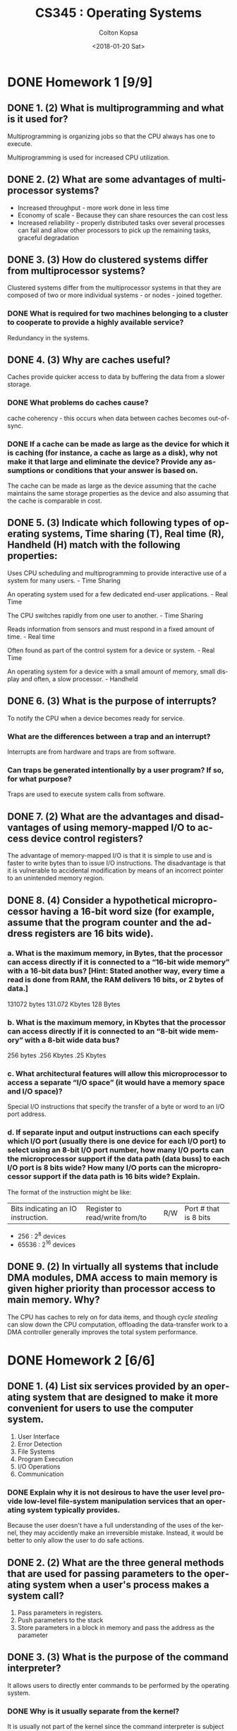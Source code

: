 #+OPTIONS: ':nil *:t -:t ::t <:t H:3 \n:nil ^:t arch:headline author:t
#+OPTIONS: broken-links:nil c:nil creator:nil d:(not "LOGBOOK") date:t e:t
#+OPTIONS: email:nil f:t inline:t num:t p:nil pri:nil prop:nil stat:t tags:t
#+OPTIONS: tasks:t tex:t timestamp:t title:t toc:t todo:t |:t
#+TITLE: CS345 : Operating Systems
#+DATE: <2018-01-20 Sat>
#+AUTHOR: Colton Kopsa
#+EMAIL: Aghbac@Aghbac.local
#+LANGUAGE: en
#+SELECT_TAGS: export
#+EXCLUDE_TAGS: noexport
#+CREATOR: Emacs 25.3.1 (Org mode 9.1.6)

* DONE Homework 1 [9/9]
  CLOSED: [2018-01-20 Sat 11:41]
** DONE 1. (2) What is multiprogramming and what is it used for?
   CLOSED: [2018-01-08 Mon 11:56]
   Multiprogramming is organizing jobs so that the CPU always has one to execute.

   Multiprogramming is used for increased CPU utilization.
** DONE 2. (2) What are some advantages of multiprocessor systems?
   CLOSED: [2018-01-08 Mon 11:46]
   - Increased throughput - more work done in less time
   - Economy of scale - Because they can share resources the can cost less
   - Increased reliability - properly distributed tasks over several processes
     can fail and allow other processors to pick up the remaining tasks,
     graceful degradation
** DONE 3. (3) How do clustered systems differ from multiprocessor systems?
   CLOSED: [2018-01-08 Mon 11:56]
   Clustered systems differ from the multiprocessor systems in that they are
   composed of two or more individual systems - or nodes - joined together.
*** DONE What is required for two machines belonging to a cluster to cooperate to provide a highly available service?
    CLOSED: [2018-01-08 Mon 11:56]
    Redundancy in the systems.
** DONE 4. (3) Why are caches useful?
   CLOSED: [2018-01-08 Mon 15:04]
   Caches provide quicker access to data by buffering the data from a slower
   storage.
*** DONE What problems do caches cause?
    CLOSED: [2018-01-08 Mon 15:04]
    cache coherency - this occurs when data between caches becomes out-of-sync.
*** DONE If a cache can be made as large as the device for which it is caching (for instance, a cache as large as a disk), why not make it that large and eliminate the device? Provide any assumptions or conditions that your answer is based on.
    CLOSED: [2018-01-08 Mon 15:04]
    The cache can be made as large as the device assuming that the cache
    maintains the same storage properties as the device and also assuming that
    the cache is comparable in cost.
** DONE 5. (3) Indicate which following types of operating systems, Time sharing (T), Real time (R), Handheld (H) match with the following properties:
   CLOSED: [2018-01-10 Wed 11:49]
   Uses CPU scheduling and multiprogramming to provide interactive use of a
   system for many users. - Time Sharing

   An operating system used for a few dedicated end-user applications. - Real Time

   The CPU switches rapidly from one user to another. - Time Sharing

   Reads information from sensors and must respond in a fixed amount of time. -
   Real time

   Often found as part of the control system for a device or system. - Real Time
   
   An operating system for a device with a small amount of memory, small
   display and often, a slow processor. - Handheld
** DONE 6. (3) What is the purpose of interrupts?
   CLOSED: [2018-01-10 Wed 11:34]
   To notify the CPU when a device becomes ready for service. 
*** What are the differences between a trap and an interrupt?
    Interrupts are from hardware and traps are from software.
*** Can traps be generated intentionally by a user program? If so, for what purpose?
    Traps are used to execute system calls from software.
** DONE 7. (2) What are the advantages and disadvantages of using memory-mapped I/O to access device control registers?
   CLOSED: [2018-01-10 Wed 11:19]
   The advantage of memory-mapped I/O is that it is simple to use and is faster
   to write bytes than to issue I/O instructions. The disadvantage is that it
   is vulnerable to accidental modification by means of an incorrect pointer to
   an unintended memory region.
** DONE 8. (4) Consider a hypothetical microprocessor having a 16-bit word size (for example, assume that the program counter and the address registers are 16 bits wide).
   CLOSED: [2018-01-17 Wed 15:00]
*** a. What is the maximum memory, in Bytes, that the processor can access directly if it is connected to a “16-bit wide memory” with a 16-bit data bus? [Hint: Stated another way, every time a read is done from RAM, the RAM delivers 16 bits, or 2 bytes of data.]
    131072 bytes
    131.072 Kbytes
    128 Bytes
*** b. What is the maximum memory, in Kbytes that the processor can access directly if it is connected to an “8-bit wide memory” with a 8-bit wide data bus?
    256 bytes
    .256 Kbytes
    .25 Kbytes
*** c. What architectural features will allow this microprocessor to access a separate “I/O space” (it would have a memory space and I/O space)?
    Special I/O instructions that specify the transfer of a byte or word to an
    I/O port address.
*** d. If separate input and output instructions can each specify which I/O port (usually there is one device for each I/O port) to select using an 8-bit I/O port number, how many I/O ports can the microprocessor support if the data path (data buss) to each I/O port is 8 bits wide? How many I/O ports can the microprocessor support if the data path is 16 bits wide? Explain.
    The format of the instruction might be like:
    | Bits indicating an IO instruction. | Register to read/write from/to | R/W | Port # that is 8 bits |
    - 256 : 2^8 devices
    - 65536 : 2^16 devices
** DONE 9. (2) In virtually all systems that include DMA modules, DMA access to main memory is given higher priority than processor access to main memory. Why?
   CLOSED: [2018-01-10 Wed 11:37]
   The CPU has caches to rely on for data items, and though /cycle stealing/
   can slow down the CPU computation, offloading the data-transfer work to a
   DMA controller generally improves the total system performance.
* DONE Homework 2 [6/6]
  CLOSED: [2018-01-22 Mon 11:35] DEADLINE: <2018-01-22 Mon>
** DONE 1.	(4) List six services provided by an operating system that are designed to make it more convenient for users to use the computer system.
   CLOSED: [2018-01-22 Mon 11:35]
   1. User Interface
   2. Error Detection
   3. File Systems
   4. Program Execution
   5. I/O Operations
   6. Communication
*** DONE Explain why it is not desirous to have the user level provide low-level file-system manipulation services that an operating system typically provides.
    CLOSED: [2018-01-19 Fri 15:14]
    Because the user doesn't have a full understanding of the uses of the
    kernel, they may accidently make an irreversible mistake. Instead, it would
    be better to only allow the user to do safe actions.
** DONE 2.	(2) What are the three general methods that are used for passing parameters to the operating system when a user's process makes a system call?
   CLOSED: [2018-01-19 Fri 14:59]
   1. Pass parameters in registers.
   2. Push parameters to the stack
   3. Store parameters in a block in memory and pass the address as the parameter
** DONE 3.	(3) What is the purpose of the command interpreter?
   CLOSED: [2018-01-19 Fri 14:55]
   It allows users to directly enter commands to be performed by the operating
   system.
*** DONE Why is it usually separate from the kernel?
    CLOSED: [2018-01-19 Fri 14:55]
    It is usually not part of the kernel since the command interpreter is
    subject to changes.
*** DONE Would it be possible for the user to develop a new command interpreter using the system-call interface provided by the operating system?
    CLOSED: [2018-01-19 Fri 14:56]
    Because you can create and manage processes and communicate between things
    from system calls, you could definitely make a new command interpreter.
    
** DONE 4.	(3) What are the two models of interprocess communication?
   CLOSED: [2018-01-19 Fri 14:47]
   Shared Memory and Message Passing
*** DONE What are the strengths and weaknesses of the two approaches?
    CLOSED: [2018-01-19 Fri 14:47]
    Message passing is useful for exchanging smaller amounts of data, because no
    conflicts need be avoided. It is also easier to implement. However, it is
    slow and is for smaller data exchanges.

    Shared Memory has the speed and size of main memory; however, it has
    problems relating to security and synchronization.
** DONE 5.	(4.5) What are the advantages of the microkernel approach to system design?
   CLOSED: [2018-01-19 Fri 14:49]
   It is smaller and easier to manage.
*** DONE How do user programs and system services interact in a microkernel architecture?
    CLOSED: [2018-01-19 Fri 14:48]
    Message passing
*** DONE What are the disadvantages of using the microkernel approach?
    CLOSED: [2018-01-19 Fri 14:48]
    The performance of mircokernels can suffer due to increased system-function
    overhead.
** DONE 6.	(2.5) What is the purpose of system calls, and how do system calls relate to the OS and to the concept of dual-mode (kernel mode and user mode) operation?
   CLOSED: [2018-01-22 Mon 11:35]
   System calls provide the means for a user program to ask the operating system
   to perform tasks reserved for the operating system on the user program’s
   behalf. When a system call is made this utilizes the dual mode of the
   operating system by switching from user mode to kernel mode.
   
* DONE Reading Chapter 3
  CLOSED: [2018-01-22 Mon 11:24] DEADLINE: <2018-01-22 Mon>
  Reading Processes: concept, scheduling, operations on (3.1 – 3.3)
** Notes
   - ___-bound process - different processes can be bottle-necked by I/O or CPU
   - job queue - linked list of all processes in the system
   - process control
   - scheduler - determines which job to execute next
   - device queue - list of processes waiting for a particular I/O device
   - context switch - save off the caches in the CPU to memory to switch to
     another process
   - cascading termination - when a process is terminated, all process children
     are also terminated
* DONE Lab 1-T2
  CLOSED: [2018-01-22 Mon 21:10] DEADLINE: <2018-01-23 Tue>
* DONE GP1
  CLOSED: [2018-01-22 Mon 21:10] DEADLINE: <2018-01-23 Tue>
* DONE Reading Chapter 3 cont.
  CLOSED: [2018-01-24 Wed 10:38] DEADLINE: <2018-01-24 Wed>
  :LOGBOOK:
  CLOCK: [2018-01-24 Wed 10:05]--[2018-01-24 Wed 10:37] =>  0:32
  :END:
  IPC, Client-Server (3.4, 3.5.3, 1st paragraph in 3.6.1, three paragraphs in
  3.6.2, 3.6.3 – 3.7)
** Notes
* DONE Quiz #1
  CLOSED: [2018-01-26 Fri 09:36] DEADLINE: <2018-01-25 Thu>
* DONE Reading Chapter 6
  CLOSED: [2018-01-26 Fri 11:33] DEADLINE: <2018-01-26 Fri>
  CPU scheduling (6.1 – 6.3.3)
** Notes
   - Preemptive scheduling :
     - When a process switches from the running state to the waiting state.
     - When a process switches from the running state to the ready state.
     - When a process switches from the waiting state to the ready state.
     - When a process terminates.
* DONE Lab 2
  CLOSED: [2018-01-27 Sat 22:34] DEADLINE: <2018-01-27 Sat>
** Conclusions
   - I was successful on the first part of the lab
   - I was successful on the second part of the lab
   - One difficulty I encountered was forgetting to add the '#define' to the
     '/usr/include/asm/unistd.h' file. This required that I reboot an extra time
     and trace my steps to make sure everything was placed properly.
   - I learned that modifications to the kernel are somewhat simple. I also
     learned that the kernel could be compiled and installed on a machine while
     it was running, but just requires a reboot for things changes to be made to
     the running kernel.
   - I think it would be easier to make a custom distribution on an ISO for this
     lab that way any desired virtual machine software could be used, as opposed
     to having to use VMware.
** Hello World Screenshot
   [[./hello_world.png]]
** Write File Screenshot
   [[./write_file.png]]
* DONE Homework 3 [8/8]
  CLOSED: [2018-01-26 Fri 09:36]
** DONE (2) What user actions or OS events/actions initiate the creation of a process on a system? [Note that question is not asking for what happens during the creation of a process.]
   CLOSED: [2018-01-22 Mon 16:01]
   Double-clicking the executable and running it from the command line
** DONE (4.5) Describe the differences between short-term, medium-term, and long-term scheduling.
   CLOSED: [2018-01-22 Mon 16:16]
   The main difference between schedulers is how often they are run:
   - Long-term : selects processes from the mass-storage device pool and loads
     them into memory for execution. Invoked infrequently
   - Short-term : Selects from among the processes that are ready to execute and
     allocates the CPU to one of them.
   - Medium-term : can be added if degree of multiple programming needs to
     decrease. Remove process from memory, store on disk, bring back in from
     disk to continue execution: swapping.
** DONE (3) Describe the actions taken by a kernel to context-switch between processes.
   CLOSED: [2018-01-26 Fri 09:14]
   When a context switch occurs, the kernel saves the context of the old process
   in its PCB and loads the saved context of the new process scheduled to run
   
   1. In response to a clock interrupt, the OS saves the PC and user stack
      pointer of the currently executing process, and transfers control to the
      kernel clock interrupt handler
   2. The clock interrupt handler saves the rest of the registers, as well as
      other machine state, such as the state of the floating point registers, in
      the process PCB.
   3. The OS invokes the scheduler to determine the next process to execute,
   4. The OS then retrieves the state of the next process from its PCB, and
      restores the registers. This restore operation takes the processor back to
      the state in which this process was previously interrupted, executing in
      user code with user mode privileges.

** DONE (3) Log in to a Linux lab node and do the following commands:
   CLOSED: [2018-01-26 Fri 09:36]
   - ps axjf
     - PPID
     - PID
     - PGID
     - SID
     - TTY
     - TPGID
     - STAT
     - UID
     - TIME
     - COMMAND 
   - ps –efH
     - no output :(
*** DONE What do these commands show?
    CLOSED: [2018-01-26 Fri 09:36]

** DONE (2) What is swapping and what is its purpose?
   CLOSED: [2018-01-26 Fri 09:18]
   The key idea behind a medium-term scheduler is that sometimes it can be
   advantageous to remove a process from memory (and from active contention for
   the CPU ) and thus reduce the degree of multiprogramming. Later, the process
   can be reintroduced into memory, and its execution can be continued where it
   left off. This scheme is called swapping. The process is swapped out, and is
   later swapped in, by the medium-term scheduler. Swapping may be necessary to
   improve the process mix or because a change in memory requirements has
   overcommitted available memory, requiring memory to be freed up.

** DONE (2) In a number of early computers, an interrupt caused the register values to be stored in fixed locations associated with the given interrupt signal. Under what circumstances is this a practical technique? Explain why it is inconvenient in general.
   CLOSED: [2018-01-26 Fri 09:29]
   This technique is based on the assumption that an interrupted process /A/
   will continue to run after the response to an interrupt. But, in general, an
   interrupt may cause that basic monitor to preempt a process /A/ in favor of
   another process /B/. It is now necessary to copy the execution state of
   process /A/ from the location associated with the interrupt to the process
   description associated with /A/. The machine might as well have stored them
   there in the first place.

   This technique is based on the assumption that an interrupted process /A/ will
   continue to run after the response to an interrupt. But, in general, an
   interrupt may cause the basic monitor to preempt a process /A/ in favor of
   another process /B/. It is now necessary to copy the execution state of process
   /A/ from the location associated with the interrupt to the process description
   associated with /A/. The machine might as well have stored them there in the
   first place.
** DONE (1.5) When a process creates a new process using the fork() operation, which of the following state is shared between the parent process and the child process?
   CLOSED: [2018-01-24 Wed 10:31]
   - Stack
   - Heap
   - Shared memory segments
     The child inherits open files from its parent and pipes.
** DONE (2) Discuss at least two major complications that multiprogramming adds to an operating system.
   CLOSED: [2018-01-26 Fri 09:24]
   1. Multiprogramming requires complex scheduling in order to make sure all
      active processes get time on the processor.
   2. Multiprogramming requires each process to have its own memory, and which
      process has which block of memory must be managed.
   
* DONE Homework 4 [10/10]
  CLOSED: [2018-01-31 Wed 14:36] DEADLINE: <2018-02-02 Fri>
  #+BEGIN_SRC sh
    open hw4-ch6_osc_wsosim.doc
  #+END_SRC
  
  #+RESULTS:

** DONE What is usually the critical performance requirement in an interactive operating system?
   CLOSED: [2018-01-26 Fri 11:21]
   Adequate response time
** DONE What is the difference between turnaround time and response time?
   CLOSED: [2018-01-26 Fri 11:15]
   - Turnaround time : From the point of view of a particular process, the
     important criterion is how long it takes to execute that process. */The
     interval from the time of submission of a process to the time of completion
     is the turnaround time/*. Turnaround time is the sum of the periods spent
     waiting to get into memory, waiting in the ready queue, executing on the
     CPU, and doing I/O.
   - Response time : In an interactive system, turnaround time may not be the
     best criterion. Often, a process can produce some output fairly early and
     can continue computing new results while previous results are being output
     to the user. Thus, another measure is */the time from the submission of a
     request until the first response is produced/*. This measure, called
     response time, is the time it takes to start responding, not the time it
     takes to output the response. The turnaround time is generally limited by
     the speed of the output device.
** DONE What is the difference between preemptive and non-preemptive scheduling?
   CLOSED: [2018-01-26 Fri 11:18]
   - non-preemptive scheduling : there is no choice in terms of scheduling.
   - preemptive scheduling : there is choice in terms of scheduling.
** DONE Consider the exponential average formula used to predict the length of the next CPU burst. What are the implications of assigning the following values to the parameters used by the algorithm?
   CLOSED: [2018-01-26 Fri 11:32]
   a. α = 0 and τ_{0} = 100 milliseconds
   τ_{1} = 0t_0 + (1 - 0) 100
   τ_{1} = 0t_0 + 100 = 100

   b. α = 0.99 and τ_{0} = 10 milliseconds
   τ_{1} = .99t_0 + (1 - .99) 100
   τ_{1} = .99t_0 + .01 * 100
   τ_{1} = .99t_0 + 1.0

** DONE Which of the following scheduling algorithms could result in starvation?
   CLOSED: [2018-01-26 Fri 11:23]
   #+BEGIN_QUOTE
   First-come, first-served 

   Shortest job first 

   *Round Robin Priority*
   #+END_QUOTE

** DONE Consider the following set of processes:
   CLOSED: [2018-01-29 Mon 14:57]
   
   | Process Name | Arrive Time | Service Time |
   |----------------+---------------+----------------|
   | A              |             0 |              3 |
   | B              |             1 |              5 |
   | C              |             3 |              2 |
   | D              |             9 |              5 |
   | E              |            12 |              5 |

   #+BEGIN_QUOTE
   In the second table, darken squares to indicate the order in which processes
   execute. In the first table, fill in the statistics requested. T_{r}/T_{s} =
   Turnaround Time / Service Time. T_{r}/T_{s} is another metric against which
   scheduling algorithms are evaluated. Assume that arriving jobs enter the
   system 'just before' the stated arrival time so that they are in the system
   and are seen by the scheduler at the stated arrival time.
   #+END_QUOTE

   |               |                         |     |   |   |   |    | Mean |
   |---------------+-------------------------+-----+---+---+---+----+------|
   |               | Process                 |   A | B | C | D |  E |      |
   |               | Arrival Time            |   0 | 1 | 3 | 9 | 12 |      |
   |               | Service Time (T_{s})    |   3 | 5 | 2 | 5 |  5 |      |
   | FCFS          | Finish Time             |   3 |   |   |   |    |      |
   |               | Turnaround Time (T_{r}) | 3.0 |   |   |   |    |      |
   |               | T_{r}/T_{s}             |     |   |   |   |    |      |
   | RR q=1        | Finish Time             |     |   |   |   |    |      |
   |               | Turnaround Time (T_{r}) |     |   |   |   |    |      |
   |               | T_{r}/T_{s}             |     |   |   |   |    |      |
   | RR q=4        | Finish Time             |     |   |   |   |    |      |
   |               | Turnaround Time (T_{r}) |     |   |   |   |    |      |
   |               | T_{r}/T_{s}             |     |   |   |   |    |      |
   | SJF           | Finish Time             |     |   |   |   |    |      |
   | Nonpreemptive | Turnaround Time (T_{r}) |     |   |   |   |    |      |
   |               | T_{r}/T_{s}             |     |   |   |   |    |      |
   | SRT           | Finish Time             |     |   |   |   |    |      |
   |               | Turnaround Time (T_{r}) |     |   |   |   |    |      |
   |               | T_{r}/T_{s}             |     |   |   |   |    |      |
   | FB q=1        | Finish Time             |     |   |   |   |    |      |
   |               | Turnaround Time (T_{r}) |     |   |   |   |    |      |
   |               | T_{r}/T_{s}             |     |   |   |   |    |      |

   The FB algorithm is a multilevel feedback-queue scheduling algorithm with a
   large number of queues. A process moves to the next lower queue after
   receiving a single time quantum of service even if no other process is in the
   system.\\
   Note: 0, 5, 10, and all other time values are at one point in time. The
   vertical line under the 0 (zero) is where time starts. A process entering the
   system at time 0 is in the ready queue at time 0.

   This following question use the [[http://www.training.com.br/sosim/indexen.htm][SOsim: Simulator for Operating Systems
   Education]] to explore topics and issues dealing with processes and CPU
   scheduling.

   To get started, download and unzip the SOsim program
   ([[http://www.training.com.br/sosim/indexen.htm]] or from Blackboard). Run SOsim
   and explore the various menus and buttons to become familiar with the
   simulator and the statistics it provides.

   Use SOsim to answer the questions below. You might wish to get together with
   other students in the class, after you have individually worked on the
   questions, to discuss what you have learned and to determine your answers.

   Tips for using SOsim: 

   - SOsim doesn't run well on some new PCs with faster processors and lots of
     memory

   - The log window provides some useful information.

   - Some of the statistics in SOsim are of questionable quality or are not what
     you might think they should be.

   - Stopping the simulator, creating processes, and then letting the simulator
     run for a certain amount of time before stopping it again, might prove
     helpful.

   - You may need to exit and restart the simulator before each simulation run.
     /This is especially true when changing options./

   - If priorities are different, your results will vary depending on whether you
     start the IO or CPU job first.

** DONE No Priority Scheduling
   CLOSED: [2018-01-31 Wed 14:07]

   There are a couple of scheduling priority options that are accessed with the
   "Options" menu of the "Processor Manager" window; make sure they are both
   turned off and that you restart SOsim after turning them off. With the options
   off, create two processes, one CPU-bound and the other IO-bound (IO\_1) at
   priority 0, and simulate round-robin scheduling without priority. Run with
   some different settings for "IO wait time" and "Timeslice." What settings
   create the largest waits for processes in the ready queue? Describe what
   settings you used and what results were obtained. Take a look at the various
   windows available under the "Windows" menu.
   
   Minimize IO wait time and maximize time slice, minimize clock

** DONE Starvation
   CLOSED: [2018-01-31 Wed 14:25]

   Using only two processes, simulate starvation. Describe what you did and why
   it produced starvation. What criteria might be utilized to define process
   priority to help prevent starvation?
   
   One process has maximum priority, and the other doesn't. A possible solution
   to starvation is to use a scheduling algorithm with priority queue that also
   uses the aging technique. Aging is a technique of gradually increasing the
   priority of processes that wait in the system for a long time.

** DONE Static Priority Scheduling
   CLOSED: [2018-01-31 Wed 14:30]

   Enable priority preemptive scheduling (dynamic priority scheduling should be
   off; stop and restart SOsim) and create a CPU-bound process at priority level
   three and an IO-bound (IO\_1) process with a priority level of four. What is
   happening? How does this situation compare with that done in item seven? How
   does changing the IO wait time and timeslice affect the simulation?
   
   The CPU process will give way to the IO process and at the end of it's
   timeslice, because it has priority.

** DONE Dynamic Priority Scheduling
   CLOSED: [2018-01-31 Wed 14:35]

   Create three or more processes and run a simulation using dynamic priority
   scheduling (turn off priority preemptive scheduling and restart). What does
   this do? What is the difference between process types IO\_1, IO\_2 and IO\_3?
   Is it possible to starve a process when using dynamic priority scheduling with
   SOsim? [Hint: it helps to start all the processes with the same priority and
   have a CPU bound process in the mix.]
   
   The different inputs have different set priorities, or IO1 is priority 1
   input to 3 and it looks like if enough higher priority IOs exist then the CPU
   bound process is starved.
* DONE Weekly Reading [3/3]
  CLOSED: [2018-02-01 Thu 15:30]
** DONE CPU scheduling (6.3.4 – 6.3.6, 6.5; Lab 3 handout)
   CLOSED: [2018-01-29 Mon 16:19]
   :LOGBOOK:
   CLOCK: [2018-01-29 Mon 09:00]--[2018-01-29 Mon 10:00] =>  1:00
   :END:
** DONE CPU scheduling (6.7 – 6.9)
   CLOSED: [2018-01-31 Wed 11:42]
** DONE Threads (4.1 – 4.4)
   CLOSED: [2018-02-01 Thu 15:30]
* DONE Quiz #2
  CLOSED: [2018-02-01 Thu 15:30] DEADLINE: <2018-02-03 Sat>
  [[https://byui.brightspace.com/d2l/common/dialogs/quickLink/quickLink.d2l?ou=377202&type=schedule&rcode=byui_production-1718001][Quiz #2]] 
* DONE Grade Homework 4
  CLOSED: [2018-02-05 Mon 20:39] SCHEDULED: <2018-02-05 Mon> DEADLINE: <2018-02-05 Mon>
* DONE Lab 3
  CLOSED: [2018-02-08 Thu 08:30] SCHEDULED: <2018-02-06 Tue> DEADLINE: <2018-02-07 Wed>
  [[https://byui.brightspace.com/d2l/common/dialogs/quickLink/quickLink.d2l?ou=377202&type=schedule&rcode=byui_production-1723972][Assignment]]
* DONE Homework 5 [8/8]
  CLOSED: [2018-02-07 Wed 14:52] DEADLINE: <2018-02-07 Wed>
** DONE (3) What code is responsible for doing context switches between the user-level threads in a process? What is this code required to do?
   CLOSED: [2018-02-07 Wed 14:51]
   Operating system, save state and restore state
** DONE (3) Explain how a multithreaded application may provide better performance than a single-threaded application even on a single-processor system.
   CLOSED: [2018-02-05 Mon 16:13]
   When a kernel thread suffers a page fault, another kernel thread can be
   switched in to use the interleaving time in a useful manner. A
   single-threaded process, on the other hand, will not be capable of performing
   useful work when a page fault takes place. Therefore, in scenarios where a
   program might suffer from frequent page faults or has to wait for other
   system events, a multi-threaded solution would perform better even on a
   single-processor system.
** DONE (2) Which of the following components of program state are shared across threads in a multithreaded process? (There may be more than one.)
   CLOSED: [2018-02-05 Mon 16:08]

   A. Register values
   -B. Heap Memory-
   -C. Global variables-
   D. Stack memory

** DONE (3) Discuss three advantages of user-level threads (ULTs) over kernel-level threads (KLTs).
   CLOSED: [2018-02-05 Mon 16:00]
   - Thread scheduling does not involved the OS, thus no system calls with the associated user/kernel mode switching is done.
   - Scheduling may be very application specific.
   - Faster to create, manage, and destroy.
   - May run on any OS

** DONE (2) Discuss two disadvantages of user-level threads (ULTs) over kernel-level threads (KLTs).
   CLOSED: [2018-02-05 Mon 16:04]
   - Blocks for I/O could block the entire process along with all user-level threads.
   - Can't take advantage of a multiprocessor.
** DONE (1) What are the three main thread libraries in use today?
   CLOSED: [2018-02-05 Mon 15:49]
   - Pthreads
   - Java
   - Windows API
** DONE (3) List three threading issues. Briefly explain each of the issues (not how the issue might be solved, just what is the issue).
   CLOSED: [2018-02-07 Wed 14:35]
   - Thread-Local & Thread-Specific - each thread may need a copy of the data
   - Thread canceling - terminating a thread before it has completed.
   - fork() & exec() System Calls - If one thread calls fork, does the new
     process duplicated all the threads? or is it single threaded?
** DONE (3) A Solaris thread which is currently running on a CPU may voluntarily give up the CPU to another thread. Which of the following statements is correct:
   CLOSED: [2018-02-07 Wed 14:38]

   1. A Solaris user-level thread (ULT) may yield to another thread of the same priority.

   *
   2. A Solaris user-level thread (ULT) may yield to another thread of the same priority or higher priority.
   *

   3. A Solaris user-level thread (ULT) may yield to another thread of the same priority, a lower priority, or higher priority.

   Assume that anytime the priority of a thread in the system might change, the user-level thread scheduler is called to determine which process gets the processor. [Help: you might look at the sched_yield (which is for kernel threads, but might still be helpful) by doing: man 2 sched_yield.]

   Explain why you chose the one you did.
   
   Because yielding would allow the next in line to go, but not necessarily the
   next in a lower priority line.

* DONE Weekly Reading [3/3]
  CLOSED: [2018-02-10 Sat 15:10]
** DONE Threads (4.5 – 4.8, 6.4)
   CLOSED: [2018-02-07 Wed 14:38] SCHEDULED: <2018-02-05 Mon> DEADLINE: <2018-02-05 Mon>
** DONE Process Synchronization (5.1 – 5.5)
   CLOSED: [2018-02-07 Wed 14:43] SCHEDULED: <2018-02-06 Tue> DEADLINE: <2018-02-07 Wed>
** DONE Process Synchronization (5.6 – 5.7)
   CLOSED: [2018-02-10 Sat 15:09] DEADLINE: <2018-02-09 Fri>
* DONE Homework 6 [7/7]
  CLOSED: [2018-02-14 Wed 11:57] SCHEDULED: <2018-02-13 Tue> DEADLINE: <2018-02-14 Wed>
** DONE (2) What is the meaning of the term busy waiting?
   CLOSED: [2018-02-12 Mon 15:29]
   Using up CPU cycles to wait for something.
*** What else might be done to wait for a condition to change other than busy wait?
    Blocking 
** DONE (4) What are the requirements that a solution to the critical-section problem must satisfy? Explain each one briefly.
   CLOSED: [2018-02-12 Mon 15:36]

   1. Mutual exclusion. If process P i is executing in its critical section,
      then no other processes can be executing in their critical sections.

   2. Progress. If no process is executing in its critical section and some
      processes wish to enter their critical sections, then only those processes
      that are not executing in their remainder sections can participate in
      deciding which will enter its critical section next, and this selection
      cannot be postponed indefinitely.

   3. Bounded waiting. There exists a bound, or limit, on the number of times
      that other processes are allowed to enter their critical sections after a
      process has made a request to enter its critical section and before that
      request is granted.

** DONE (2) What is the difference between binary and counting semaphores?
   CLOSED: [2018-02-12 Mon 15:41]
   The counting semaphore can range over an unrestricted domain, but the binary
   semaphore is can only range between 0 and 1.
   
** DONE (2) Other Question
   CLOSED: [2018-02-14 Wed 15:14]
   #+BEGIN_SRC C++

     const int n=50;
     int tally; //global variable
     void total ( )
     {
       int count;
       for (count = 1; count <= n; count++)
         {
           tally++;
         }
     }

     void main ( )
     {
       tally = 0;
       parbegin (total ( ), total ( ) ) ; //Start two threads in parallel running total( )
       // and wait for them to complete
       write (tally) ;
     }
   #+END_SRC

   Determine the proper lower bound and upper bound on the final value of the
   shared variable tally output by this concurrent program running on a
   uni-processor. Assume a thread can execute at any relative speed and that a
   value can only be incremented after it has been loaded into a register by a
   separate machine instruction. Assume also that a load is done before the
   increment and a store is done after the increment.
   

   [For most of the credit on this problem, show that you put some thought in to it.]

   Hint: The assembly language instruction stream might be:

   #+BEGIN_EXAMPLE
     load mem -> reg1 
     incr reg1
     store reg1 -> mem
   #+END_EXAMPLE

   Suppose that an arbitrary number of these threads are permitted to execute in
   parallel under the assumptions of part (a). What effect will this
   modification have on the range of final values of tally?

   a. 2 \geq x \geq 50
   b. n \geq x \geq 50
** DONE (2) Explain why implementing synchronization primitives by disabling interrupts is not appropriate in a single-processor system if the synchronization primitives are to be used in user-level programs. [i.e. User programs disable interrupts when executing synchronization primitives.]
   CLOSED: [2018-02-14 Wed 11:55]
   If a user-level program is given the ability to disable interrupts, then it
   can disable the timer interrupt and prevent context switching from taking
   place, thereby allowing it to use the processor without letting other
   processes to execute.
** DONE (2) Servers can be designed to limit the number of open connections. For example, a server may wish to have only N socket connections at any point in time. As soon as N connections are made, the server will not accept another incoming connection until an existing connection is released. Explain how semaphores can be used by a server to limit the number of concurrent connections.
   CLOSED: [2018-02-14 Wed 11:55]
   A semaphore is initialized to the number of allowable open socket
   connections. When a connection is accepted, the acquire() method is called;
   when a connection is released, the release() method is called. If the system
   reaches the number of allowable socket connections, subsequent calls to
   acquire() will block until an existing connection is terminated and the
   release method is invoked.
** DONE (2) How does the signal() operation associated with monitors differ from the corresponding operation defined for semaphores?
   CLOSED: [2018-02-14 Wed 14:19]
   Signal on a monitor does nothing if there is no one waiting; however, with
   the semaphore we still increment the counter.
* DONE Feedback on Lab 3 - T1
  CLOSED: [2018-02-12 Mon 16:37] SCHEDULED: <2018-02-12 Mon> DEADLINE: <2018-02-12 Mon>
  
* DONE Lab 3 - T2 Submission
  CLOSED: [2018-02-13 Tue 08:41] SCHEDULED: <2018-02-13 Tue> DEADLINE: <2018-02-13 Tue>
* DONE Lab 3 - Grade Peers
  CLOSED: [2018-02-13 Tue 08:41] SCHEDULED: <2018-02-13 Tue> DEADLINE: <2018-02-13 Tue>
* TODO Weekly Reading [3/3]
** DONE Process Synchronization (5.8 – 5.9)
   CLOSED: [2018-02-12 Mon 15:27] SCHEDULED: <2018-02-12 Mon> DEADLINE: <2018-02-12 Mon>
** DONE Alternative Approaches (5.10, Lab 5 handout,[[http://arstechnica.com/gadgets/2011/08/ibms-new-transactional-memory-make-or-break-time-for-multithreaded-revolution/][ IBM's New Transactional Memory]] 
   CLOSED: [2018-02-14 Wed 12:11] SCHEDULED: <2018-02-13 Tue> DEADLINE: <2018-02-14 Wed>
** DONE Deadlocks (5.11, 5.12)
   CLOSED: [2018-02-16 Fri 14:19] SCHEDULED: <2018-02-15 Thu> DEADLINE: <2018-02-16 Fri>
* TODO Homework 7 [2/5]
  SCHEDULED: <2018-02-20 Tue> DEADLINE: <2018-02-21 Wed>
** DONE (2) What are the four conditions that create deadlock? Briefly explain each one.
   CLOSED: [2018-02-16 Fri 14:22]
   - Mutual exclusion. At least one resource must be held in a nonsharable mode;
     that is, only one process at a time can use the resource. If another
     process requests that resource, the requesting process must be delayed
     until the resource has been released.
   - Hold and wait. A process must be holding at least one resource and waiting
     to acquire additional resources that are currently being held by other
     processes.
   - No preemption. Resources cannot be preempted; that is, a resource can be
     released only voluntarily by the process holding it, after that process has
     completed its task.
   - Circular wait. A set {P 0 , P 1 , ..., P n } of waiting processes must
     exist such that P 0 is waiting for a resource held by P 1 , P 1 is waiting
     for a resource held by P 2 , ..., P n−1 is waiting for a resource held by P
     n , and P n is waiting for a resource held by P 0 .
** DONE (2) What are two ways to preempt resources in a system to prevent deadlocks by eliminating the “no preemption” condition necessary for deadlocks.
   CLOSED: [2018-02-16 Fri 14:27]
   
   - Deadlock Avoidance
   - Deadlock Prevention
** TODO (3) [[file:3.jpeg][file:~/classes/cs345/3.jpeg]] 
   A spooling system (figure above) consists of an input process I, a processing
   process P, and an output process O connected by two buffers. The processes
   exchange data in blocks of equal size. These blocks are buffered on a disk
   using a floating boundary between the input and the output buffers depending
   on the speed of the processes. The communication primitives used ensure that
   the following resource constraint is satisfied:

   i + o < max

   where:
   - max = maximum number of blocks on disk
   - i = number of blocks used on the disk for the input buffer
   - o = number of blocks used on the disk for the output buffer

   The following is known about the processes:

   - As long as the environment supplies data, process I will eventually input
     it to the input buffer on the disk (provided disk space becomes available).
   - As long as there is an item(s) in the input buffer on the disk, process P
     will eventually consume it and output a finite amount of data to the output
     buffer on the disk for each block input (provided disk space becomes
     available).
   - As long as there is an item in the output buffer, process O will eventually
     consume it.

   Show that this system can be deadlocked.
   
** TODO (2) Suggest an additional resource constraint that will prevent the deadlock in problem 3; but still permit the boundary between input and output buffers to vary in accordance with the present needs of the processes.
** TODO (3) Three processes share four instances of an identical resource. The resource instances can only be reserved and released one at a time. Each process needs a maximum of two units. Show that a deadlock cannot occur.
   
* TODO Lab 4
  SCHEDULED: <2018-02-20 Tue> DEADLINE: <2018-02-21 Wed>
  #+BEGIN_SRC cpp :results output
    #include <iostream>
    #include <pthread.h>
    using namespace std;

    #define M 5  // number of rows in matrix A
    #define K 6  // number of rows in matrix B -- number of columns in matrix A
    #define N 8  // number of columns in matrix B
    #define NUM_THREADS M*N

    // [rows][columns]
    int A [M][K] =
      {
        {1,4,3,7,9,1},
        {2,5,4,8,6,3},
        {3,6,5,8,2,3},
        {3,8,8,1,4,1},
        {1,5,4,5,7,9}
      }
      ;
    int B [K][N] =
      {
        {1,5,6,5,7,9,8,2},
        {1,2,3,5,5,6,7,8},
        {3,5,9,7,3,1,4,1},
        {8,3,1,2,6,5,2,4},
        {3,8,8,1,4, 1,3,3},
        {8,7,6,5,4,3,2,1}
      };
    int C [M][N];  // this is where the answer will be placed

    /* structure for passing data to threads */
    struct ThreadData
    {
      int i; /* row */
      int j; /* column */
    };

    void *print_message_function( void *ptr );

    int main()
    {
      pthread_t threads[NUM_THREADS];

      /* We have to create M * N worker threads */
      int threadCount = 0;
      for (int i = 0; i < M; i++)
        for (int j = 0; j < N; j++ )
        {
          ThreadData* tData = new ThreadData;
          tData->i = i;
          tData->j = j;
          /* Now create the thread passing it tData as
             a parameter */
          pthread_create( &threads[threadCount++], NULL, print_message_function, (void*) tData);
        }

      for (int i = 0; i < NUM_THREADS; i++)
        pthread_join(threads[i], NULL);

      for(int i = 0; i < M; i++)
      {
        for(int j = 0; j < N; j++)
        {
          cout << C[i][j] << ", ";
        }
        printf("\n");
        cout << endl;
      }

      return 0;
    }

    void *print_message_function( void *ptr )
    {
      ThreadData *data;
      data = (ThreadData *) ptr;
      int i, sum = 0;
      for(i = 0; i < K; i++)
      {
        sum += A[data->i][i] * B[i][data->j];
      }
      C[data->i][data->j] = sum;
      pthread_exit(0);
    }
  #+END_SRC

  #+RESULTS:
  : 105, 128, 130, 74, 118, 83, 91, 93, 
  : 
  : 125, 133, 137, 100, 135, 107, 107, 101, 
  : 
  : 118, 113, 123, 113, 134, 119, 114, 100, 
  : 
  : 63, 113, 153, 122, 111, 95, 128, 95, 
  : 
  : 151, 169, 172, 120, 138, 102, 108, 96,
  
  #+BEGIN_SRC python :results output
    print "Howdy"
  #+END_SRC

  #+RESULTS:
  : Howdy
* TODO Weekly Reading [0/2]
** TODO Main memory (7.1 – 7.3)
   SCHEDULED: <2018-02-20 Tue> DEADLINE: <2018-02-21 Wed>
** TODO Main memory (7.4 – 7.5)
   SCHEDULED: <2018-02-23 Fri> DEADLINE: <2018-02-23 Fri>
* TODO HW #8 CS 345 Operating Systems Chapter 7 [0/9]
** TODO (2) What is the difference between internal and external fragmentation?

** TODO (3) When might binding of logical addresses to physical addresses be done?

*** What does ‘absolute code’ and ‘relocatable code’ have to do with the binding of addresses?

** TODO (2) What does MMU stand for and what does it do?

** TODO (3) Discuss the pros and cons of worst fit as compared to first fit and best fit.

** TODO (2) What elements are typically found in a page table entry? Briefly define each element. (Refer to section 7.5.3 for this question.)

** TODO (4.5) Given five memory partitions of 100 KB, 500 KB, 200 KB, 300 KB and 600 KB (in order), how would each of the first-fit, best-fit, and worst-fit algorithms place processes of 212 KB, 417 KB, 112 KB and 426 KB (in order)? Assume that the free space left when a block is allocated may be allocated for a future request. Which algorithm makes the most efficient use of memory?

| First-fit | Best-fit | Worst-fit |
|-----------+----------+-----------|
| 100 KB    | 100 KB   | 100 KB    |
| 500 KB    | 500 KB   | 500 KB    |
| 200 KB    | 200 KB   | 200 KB    |
| 300 KB    | 300 KB   | 300 KB    |
| 600 KB    | 600 KB   | 600 KB    |
                         
** TODO (2) What is the purpose of paging the page tables?
** TODO (4.5) Consider a system with memory mapping done on a page basis and using a single-level page table. Assume that the necessary page table is always in memory.
*** If a memory reference takes 200 ns, how long does it take to reference (or access) a memory location using the page table (a paged memory reference)?
*** Now we add an MMU that imposes an overhead (additional time) of 20 ns on each memory reference if it is a hit or a miss. If we assume that 85% of all memory references hit in the MMU TLB, what is the effective memory access time (EMAT)? [A memory reference to access the page table on a miss does not incur the time to access the TLB.]
*** Generally speaking, what is the relationship between TLB hit rate and EMAT?

** TODO (3) Suppose the page table for the process currently executing on the processor looks like the following. All numbers are decimal, everything is numbered starting from zero, and all addresses are memory byte addresses. The page size is 1024 bytes.

|           Virtual page number | Valid bit | Page frame number              |
|-------------------------------+-----------+--------------------------------|
| (virtual address 0 - 1023)  0 |         1 | 4                              |
|                             1 |         1 | 7                              |
|                             2 |         0 | -                              |
|                             3 |         1 | 2                              |
|                             4 |         0 | -                              |
|                             5 |         1 | (physical address 0 - 1023)  0 |

*** What physical address, if any would each of the following virtual addresses correspond to? (Do not try to handle page faults, if any, just indicate that there would be a page fault.)

**** 1052

**** 2221

**** TODO 5499
* TODO Test 2
  SCHEDULED: <2018-02-22 Thu> DEADLINE: <2018-02-24 Sat>
